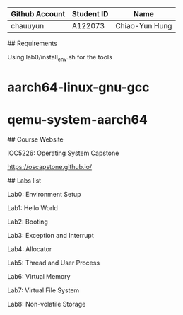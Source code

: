 # OSC2023

| Github Account | Student ID | Name           |
|----------------|------------|----------------|
| chauuyun       | A122073    | Chiao-Yun Hung |

## Requirements

Using lab0/install_env.sh for the tools

* aarch64-linux-gnu-gcc
* qemu-system-aarch64

## Course Website

IOC5226: Operating System Capstone

https://oscapstone.github.io/

## Labs list

Lab0: Environment Setup

Lab1: Hello World

Lab2: Booting

Lab3: Exception and Interrupt

Lab4: Allocator

Lab5: Thread and User Process

Lab6: Virtual Memory

Lab7: Virtual File System

Lab8: Non-volatile Storage
